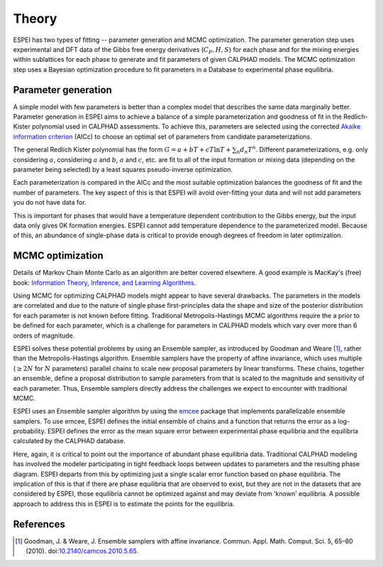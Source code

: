 .. raw:: latex

   \chapter{Theory}

.. _Theory:

======
Theory
======

ESPEI has two types of fitting -- parameter generation and MCMC
optimization. The parameter generation step uses experimental and DFT
data of the Gibbs free energy derivatives (:math:`C_P, H, S`) for each
phase and for the mixing energies within sublattices for each phase to
generate and fit parameters of given CALPHAD models. The MCMC
optimization step uses a Bayesian optimization procedure to fit
parameters in a Database to experimental phase equilibria.

Parameter generation
====================

A simple model with few parameters is better than a complex model that
describes the same data marginally better. Parameter generation in
ESPEI aims to achieve a balance of a simple parameterization and
goodness of fit in the Redlich-Kister polynomial used in CALPHAD
assessments. To achieve this, parameters are selected using the corrected
`Akaike information criterion <https://en.wikipedia.org/wiki/Akaike_information_criterion>`_
(AICc) to choose an optimal set of parameters from candidate
parameterizations.

The general Redlich Kister polynomial has the form :math:`G = a + bT +
cT\ln T + \sum_n d_n T^n`. Different parameterizations, e.g. only
considering :math:`a`, considering :math:`a` and :math:`b`, :math:`a`
and :math:`c`, etc. are fit to all of the input formation or mixing
data (depending on the parameter being selected) by a least squares
pseudo-inverse optimization.

Each parameterization is compared in the AICc and the most suitable
optimization balances the goodness of fit and the number of
parameters. The key aspect of this is that ESPEI will avoid
over-fitting your data and will not add parameters you do not have data
for.

This is important for phases that would have a temperature dependent
contribution to the Gibbs energy, but the input data only gives 0K
formation energies. ESPEI cannot add temperature dependence to the
parameterized model. Because of this, an abundance of single-phase
data is critical to provide enough degrees of freedom in later
optimization.


MCMC optimization
=================

Details of Markov Chain Monte Carlo as an algorithm are better covered
elsewhere. A good example is MacKay's (free) book: `Information
Theory, Inference, and Learning Algorithms
<http://www.inference.org.uk/itprnn/book.pdf>`_.

Using MCMC for optimizing CALPHAD models might appear to have several
drawbacks. The parameters in the models are correlated and due to the
nature of single phase first-principles data the shape and size of the
posterior distribution for each parameter is not known before fitting.
Traditional Metropolis-Hastings MCMC algorithms require the a prior to
be defined for each parameter, which is a challenge for parameters in
CALPHAD models which vary over more than 6 orders of magnitude.

ESPEI solves these potential problems by using an Ensemble sampler, as
introduced by Goodman and Weare [1]_, rather than the
Metropolis-Hastings algorithm. Ensemble samplers have the property of
affine invariance, which uses multiple (:math:`\geq 2 N` for :math:`N`
parameters) parallel chains to scale new proposal parameters by linear
transforms. These chains, together an ensemble, define a proposal
distribution to sample parameters from that is scaled to the magnitude
and sensitivity of each parameter. Thus, Ensemble samplers directly
address the challenges we expect to encounter with traditional MCMC.

ESPEI uses an Ensemble sampler algorithm by using the `emcee
<http://dan.iel.fm/emcee/current/>`_ package that implements
parallelizable ensemble samplers. To use emcee, ESPEI defines the
initial ensemble of chains and a function that returns the error as a
log-probability. ESPEI defines the error as the mean square error
between experimental phase equilibria and the equilibria calculated by
the CALPHAD database.

Here, again, it is critical to point out the importance of abundant
phase equilibria data. Traditional CALPHAD modeling has involved the
modeler participating in tight feedback loops between updates to
parameters and the resulting phase diagram. ESPEI departs from this by
optimizing just a single scalar error function based on phase
equilibria. The implication of this is that if there are phase
equilibria that are observed to exist, but they are not in the
datasets that are considered by ESPEI, those equilibria cannot be
optimized against and may deviate from 'known' equilibria. A possible
approach to address this in ESPEI is to estimate the points for the
equilibria.

References
==========

.. [1] Goodman, J. & Weare, J. Ensemble samplers with affine invariance. Commun. Appl. Math. Comput. Sci. 5, 65–80 (2010). doi:`10.2140/camcos.2010.5.65 <https://doi.org/10.2140/camcos.2010.5.65>`_.
